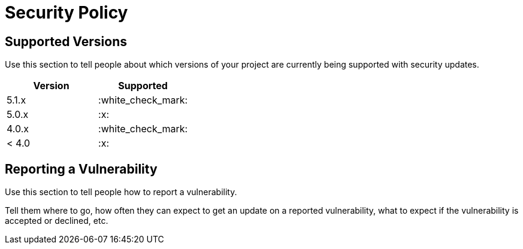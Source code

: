 = Security Policy

== Supported Versions

Use this section to tell people about which versions of your project are
currently being supported with security updates.


|===
|Version |Supported

|5.1.x
|:white_check_mark:

|5.0.x
|:x:

|4.0.x
|:white_check_mark:

|< 4.0
|:x:
|===

== Reporting a Vulnerability

Use this section to tell people how to report a vulnerability.

Tell them where to go, how often they can expect to get an update on a
reported vulnerability, what to expect if the vulnerability is accepted or
declined, etc.
